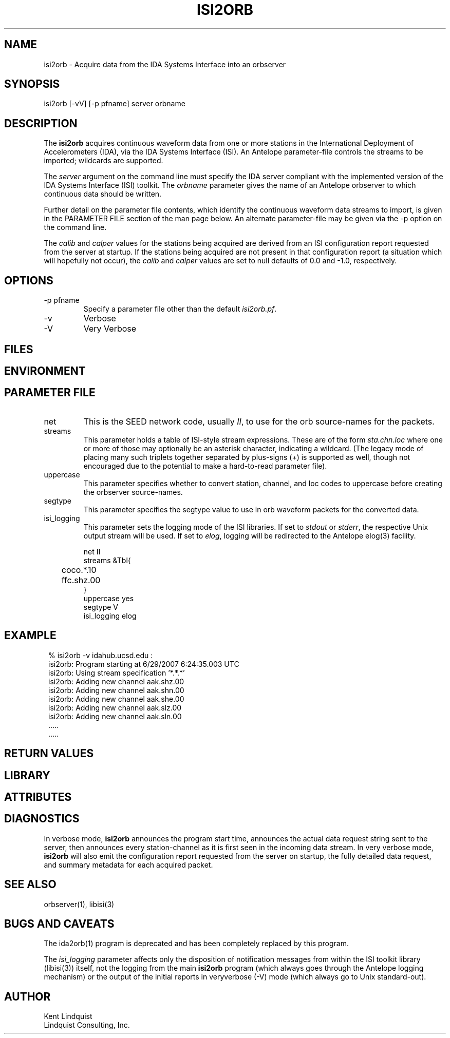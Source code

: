 .TH ISI2ORB 1 "$Date$"
.SH NAME
isi2orb \- Acquire data from the IDA Systems Interface into an orbserver
.SH SYNOPSIS
.nf
isi2orb [-vV] [-p pfname] server orbname
.fi
.SH DESCRIPTION
The \fBisi2orb\fP acquires continuous waveform data from one or more stations
in the International Deployment of Accelerometers (IDA), via the IDA 
Systems Interface (ISI). An Antelope parameter-file controls the streams to be 
imported; wildcards are supported. 

The \fIserver\fP argument on the command line must specify the IDA 
server compliant with the implemented version of the IDA Systems Interface
(ISI) toolkit. The \fIorbname\fP parameter gives the name of an 
Antelope orbserver to which continuous data should be written. 

Further detail on the parameter file contents, which identify the 
continuous waveform data streams to import, is given in the PARAMETER 
FILE section of the man page below. An alternate parameter-file may be 
given via the -p option on the command line.

The \fIcalib\fP and \fIcalper\fP values for the stations being acquired
are derived from an ISI configuration report requested from the server 
at startup. If the stations being acquired are not present in that
configuration report (a situation which will hopefully not occur), 
the \fIcalib\fP and \fIcalper\fP values are set to null defaults of 
0.0 and -1.0, respectively. 

.SH OPTIONS
.IP "-p pfname" 
Specify a parameter file other than the default \fIisi2orb.pf\fP.
.IP -v 
Verbose
.IP -V
Very Verbose
.SH FILES
.SH ENVIRONMENT
.SH PARAMETER FILE
.IP net
This is the SEED network code, usually \fIII\fP, to use for the orb 
source-names for the packets. 
.IP streams
This parameter holds a table of ISI-style stream expressions. These are of
the form \fIsta.chn.loc\fP where one or more of those may optionally be 
an asterisk character, indicating a wildcard. (The legacy mode of placing
many such triplets together separated by plus-signs (\fI+\fP) is supported
as well, though not encouraged due to the potential to make a hard-to-read
parameter file). 
.IP uppercase
This parameter specifies whether to convert station, channel, and loc
codes to uppercase before creating the orbserver source-names. 
.IP segtype
This parameter specifies the segtype value to use in orb waveform packets 
for the converted data. 
.IP isi_logging
This parameter sets the logging mode of the ISI libraries. If set to 
\fIstdout\fP or \fIstderr\fP, the respective Unix output stream will be 
used. If set to \fIelog\fP, logging will be redirected to the Antelope 
elog(3) facility. 
.nf

net II
streams &Tbl{
	coco.*.10
	ffc.shz.00
}
uppercase yes
segtype V
isi_logging elog

.fi
.SH EXAMPLE
.in 2c
.ft CW
.nf
% isi2orb -v idahub.ucsd.edu :
isi2orb: Program starting at  6/29/2007   6:24:35.003 UTC
isi2orb: Using stream specification '*.*.*'
isi2orb: Adding new channel aak.shz.00
isi2orb: Adding new channel aak.shn.00
isi2orb: Adding new channel aak.she.00
isi2orb: Adding new channel aak.slz.00
isi2orb: Adding new channel aak.sln.00
  .....
  .....

.fi
.ft R
.in
.SH RETURN VALUES
.SH LIBRARY
.SH ATTRIBUTES
.SH DIAGNOSTICS
In verbose mode, \fBisi2orb\fP announces the program start time, announces the 
actual data request string sent
to the server, then announces every station-channel as it is first seen in the 
incoming data stream. In very verbose mode, \fBisi2orb\fP will also 
emit the configuration report requested from the server on startup, the 
fully detailed data request, and summary metadata for each acquired packet. 
.SH "SEE ALSO"
.nf
orbserver(1), libisi(3)
.fi
.SH "BUGS AND CAVEATS"
The ida2orb(1) program is deprecated and has been completely replaced 
by this program. 

The \fIisi_logging\fP parameter affects only the disposition of notification 
messages from within the ISI toolkit library (libisi(3)) itself, 
not the logging from the main \fBisi2orb\fP program (which always goes through
the Antelope logging mechanism) or the output of the initial reports 
in veryverbose (-V) mode (which always go to Unix standard-out).
.SH AUTHOR
.nf
Kent Lindquist
Lindquist Consulting, Inc.
.fi
.\" $Id$
